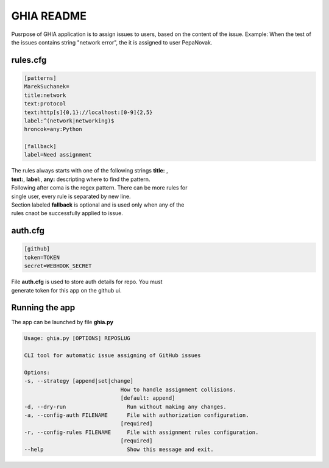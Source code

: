 GHIA README
===========

Pusrpose of GHIA application is to assign issues to users, based on the
content of the issue. Example: When the test of the issues contains string
"network error", the it is assigned to user PepaNovak.


rules.cfg
_________

.. code-block:: cfg

    [patterns]
    MarekSuchanek=
    title:network
    text:protocol
    text:http[s]{0,1}://localhost:[0-9]{2,5}
    label:^(network|networking)$
    hroncok=any:Python

    [fallback]
    label=Need assignment

.. line-block::

    The rules always starts with one of the following strings **title:** ,
    **text:**, **label:**, **any:** descripting where to find the pattern.
    Following after coma is the regex pattern. There can be more rules for
    single user, every rule is separated by new line.
    Section labeled **fallback** is optional and is used only when any of the
    rules cnaot be successfully applied to issue.

auth.cfg
________

.. code-block:: cfg

    [github]
    token=TOKEN
    secret=WEBHOOK_SECRET

.. line-block::

    File **auth.cfg** is used to store auth details for repo. You must
    generate token for this app on the github ui.

.. figure:: github_token.png
   :scale: 50 %
   :align: center

Running the app
_______________

.. line-block::

    The app can be launched by file **ghia.py**

.. code-block::

    Usage: ghia.py [OPTIONS] REPOSLUG

    CLI tool for automatic issue assigning of GitHub issues

    Options:
    -s, --strategy [append|set|change]
                                  How to handle assignment collisions.
                                  [default: append]
    -d, --dry-run                   Run without making any changes.
    -a, --config-auth FILENAME      File with authorization configuration.
                                  [required]
    -r, --config-rules FILENAME     File with assignment rules configuration.
                                  [required]
    --help                          Show this message and exit.









